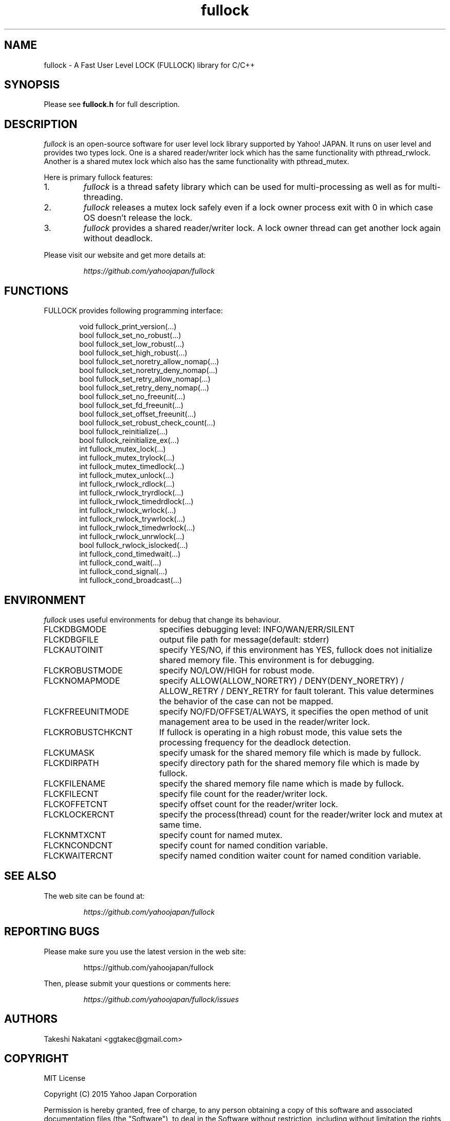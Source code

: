 .TH fullock "3" "May 2015" "fullock" "FULLOCK"
.SH NAME
fullock \- A Fast User Level LOCK (FULLOCK) library for C/C++
.SH SYNOPSIS
Please see
.B fullock.h
for full description.
.SH DESCRIPTION
.I
fullock
is an open-source software for user level lock library supported by Yahoo! JAPAN.
It runs on user level and provides two types lock.
One is a shared reader/writer lock which has the same functionality with
pthread_rwlock.
Another is a shared mutex lock which also has the same functionality with pthread_mutex.
.LP
Here is primary fullock features:
.IP 1.
.I fullock
is a thread safety library which can be used for multi-processing as well as for multi-threading.
.IP 2.
.I fullock
releases a mutex lock safely even if a lock owner process exit with 0 in which case OS doesn't release the lock.
.IP 3.
.I fullock
provides a shared reader/writer lock. A lock owner thread can get another lock again without deadlock.
.LP
Please visit our website and get more details at:
.IP
.I https://github.com/yahoojapan/fullock
.SH FUNCTIONS
.TP 2
FULLOCK provides following programming interface:
.IP
.in +4n
.nf
void fullock_print_version(...)
bool fullock_set_no_robust(...)
bool fullock_set_low_robust(...)
bool fullock_set_high_robust(...)
bool fullock_set_noretry_allow_nomap(...)
bool fullock_set_noretry_deny_nomap(...)
bool fullock_set_retry_allow_nomap(...)
bool fullock_set_retry_deny_nomap(...)
bool fullock_set_no_freeunit(...)
bool fullock_set_fd_freeunit(...)
bool fullock_set_offset_freeunit(...)
bool fullock_set_robust_check_count(...)
bool fullock_reinitialize(...)
bool fullock_reinitialize_ex(...)
int fullock_mutex_lock(...)
int fullock_mutex_trylock(...)
int fullock_mutex_timedlock(...)
int fullock_mutex_unlock(...)
int fullock_rwlock_rdlock(...)
int fullock_rwlock_tryrdlock(...)
int fullock_rwlock_timedrdlock(...)
int fullock_rwlock_wrlock(...)
int fullock_rwlock_trywrlock(...)
int fullock_rwlock_timedwrlock(...)
int fullock_rwlock_unrwlock(...)
bool fullock_rwlock_islocked(...)
int fullock_cond_timedwait(...)
int fullock_cond_wait(...)
int fullock_cond_signal(...)
int fullock_cond_broadcast(...)
.fi
.in

.SH ENVIRONMENT
.I
fullock
uses useful environments for debug that change its behaviour.
.IP FLCKDBGMODE 20
specifies debugging level: INFO/WAN/ERR/SILENT
.IP FLCKDBGFILE 20
output file path for message(default: stderr)
.IP FLCKAUTOINIT 20
specify YES/NO, if this environment has YES, fullock does not initialize shared memory file. This environment is for debugging.
.IP FLCKROBUSTMODE 20
specify NO/LOW/HIGH for robust mode.
.IP FLCKNOMAPMODE 20
specify ALLOW(ALLOW_NORETRY) / DENY(DENY_NORETRY) / ALLOW_RETRY / DENY_RETRY for fault tolerant.
This value determines the behavior of the case can not be mapped.
.IP FLCKFREEUNITMODE 20
specify NO/FD/OFFSET/ALWAYS, it specifies the open method of unit management area to be used in the reader/writer lock.
.IP FLCKROBUSTCHKCNT 20
If fullock is operating in a high robust mode, this value sets the processing frequency for the deadlock detection.
.IP FLCKUMASK 20
specify umask for the shared memory file which is made by fullock.
.IP FLCKDIRPATH 20
specify directory path for the shared memory file which is made by fullock.
.IP FLCKFILENAME 20
specify the shared memory file name which is made by fullock.
.IP FLCKFILECNT 20
specify file count for the reader/writer lock.
.IP FLCKOFFETCNT 20
specify offset count for the reader/writer lock.
.IP FLCKLOCKERCNT 20
specify the process(thread) count for the reader/writer lock and mutex at same time.
.IP FLCKNMTXCNT 20
specify count for named mutex.
.IP FLCKNCONDCNT 20
specify count for named condition variable.
.IP FLCKWAITERCNT 20
specify named condition waiter count for named condition variable.
.SH SEE ALSO
The web site can be found at:
.IP
.I https://github.com/yahoojapan/fullock
.SH REPORTING BUGS
Please make sure you use the latest version in the web site:
.IP
https://github.com/yahoojapan/fullock
.LP
Then, please submit your questions or comments here:
.IP
.I https://github.com/yahoojapan/fullock/issues
.SH "AUTHORS"
Takeshi Nakatani <ggtakec@gmail.com>
.SH "COPYRIGHT"
MIT License
.PP
Copyright (C) 2015 Yahoo Japan Corporation
.PP
Permission is hereby granted, free of charge, to any person obtaining a copy
of this software and associated documentation files (the "Software"), to deal
in the Software without restriction, including without limitation the rights
to use, copy, modify, merge, publish, distribute, sublicense, and/or sell
copies of the Software, and to permit persons to whom the Software is
furnished to do so, subject to the following conditions:
.PP
The above copyright notice and this permission notice shall be included in
all copies or substantial portions of the Software.
.PP
THE SOFTWARE IS PROVIDED "AS IS", WITHOUT WARRANTY OF ANY KIND, EXPRESS
OR IMPLIED, INCLUDING BUT NOT LIMITED TO THE WARRANTIES OF MERCHANTABILITY,
FITNESS FOR A PARTICULAR PURPOSE AND NONINFRINGEMENT. IN NO EVENT SHALL
THE AUTHORS OR COPYRIGHT HOLDERS BE LIABLE FOR ANY CLAIM, DAMAGES OR OTHER
LIABILITY, WHETHER IN AN ACTION OF CONTRACT, TORT OR OTHERWISE, ARISING
FROM, OUT OF OR IN CONNECTION WITH THE SOFTWARE OR THE USE OR OTHER
DEALINGS IN THE SOFTWARE.

